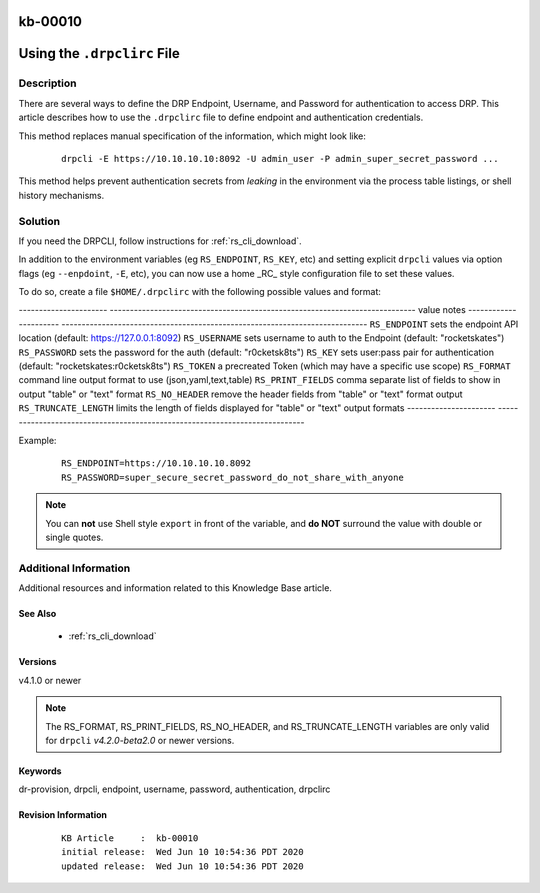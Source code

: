 .. Copyright (c) 2020 RackN Inc.
.. Licensed under the Apache License, Version 2.0 (the "License");
.. Digital Rebar Provision documentation under Digital Rebar master license

.. REFERENCE kb-00000 for an example and information on how to use this template.
.. If you make EDITS - ensure you update footer release date information.

.. _rs_kb_00010:

kb-00010
~~~~~~~~

.. _rs_drpclirc:

Using the ``.drpclirc`` File
~~~~~~~~~~~~~~~~~~~~~~~~~~~~


Description
-----------

There are several ways to define the DRP Endpoint, Username, and Password for authentication to
access DRP.  This article describes how to use the ``.drpclirc`` file to define endpoint and
authentication credentials.

This method replaces manual specification of the information, which might look like:

  ::

    drpcli -E https://10.10.10.10:8092 -U admin_user -P admin_super_secret_password ...

This method helps prevent authentication secrets from *leaking* in the environment via the process
table listings, or shell history mechanisms.


Solution
--------

If you need the DRPCLI, follow instructions for :ref:`rs_cli_download`.

In addition to the environment variables (eg ``RS_ENDPOINT``, ``RS_KEY``, etc) and setting explicit ``drpcli``
values via option flags (eg ``--enpdoint``, ``-E``, etc), you can now use a home _RC_ style configuration
file to set these values.

To do so, create a file ``$HOME/.drpclirc`` with the following possible values and format:

---------------------- ----------------------------------------------------------------------------
value                  notes
---------------------- ----------------------------------------------------------------------------
``RS_ENDPOINT``        sets the endpoint API location (default: https://127.0.0.1:8092)
``RS_USERNAME``        sets username to auth to the Endpoint (default: "rocketskates")
``RS_PASSWORD``        sets the password for the auth (default: "r0cketsk8ts")
``RS_KEY``             sets user:pass pair for authentication (default: "rocketskates:r0cketsk8ts")
``RS_TOKEN``           a precreated Token (which may have a specific use scope)
``RS_FORMAT``          command line output format to use (json,yaml,text,table)
``RS_PRINT_FIELDS``    comma separate list of fields to show in output "table" or "text" format
``RS_NO_HEADER``       remove the header fields from "table" or "text" format output
``RS_TRUNCATE_LENGTH`` limits the length of fields displayed for "table" or "text" output formats
---------------------- ----------------------------------------------------------------------------

Example:
  ::

    RS_ENDPOINT=https://10.10.10.10.8092
    RS_PASSWORD=super_secure_secret_password_do_not_share_with_anyone

.. note:: You can **not** use Shell style ``export`` in front of the variable,
          and **do NOT** surround the value with double or single quotes.


Additional Information
----------------------

Additional resources and information related to this Knowledge Base article.


See Also
========

  * :ref:`rs_cli_download`

Versions
========

v4.1.0 or newer

.. note:: The RS_FORMAT, RS_PRINT_FIELDS, RS_NO_HEADER, and RS_TRUNCATE_LENGTH variables are only valid for ``drpcli`` *v4.2.0-beta2.0* or newer versions.

Keywords
========

dr-provision, drpcli, endpoint, username, password, authentication, drpclirc


Revision Information
====================
  ::

    KB Article     :  kb-00010
    initial release:  Wed Jun 10 10:54:36 PDT 2020
    updated release:  Wed Jun 10 10:54:36 PDT 2020

